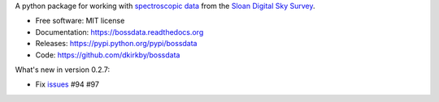 A python package for working with `spectroscopic data <http://www.sdss.org/dr12/spectro/spectro_basics/>`_ from the `Sloan Digital Sky Survey <http://www.sdss.org>`_.

* Free software: MIT license
* Documentation: https://bossdata.readthedocs.org
* Releases: https://pypi.python.org/pypi/bossdata
* Code: https://github.com/dkirkby/bossdata

What's new in version 0.2.7:

* Fix `issues <https://github.com/dkirkby/bossdata/issues>`__ #94 #97
